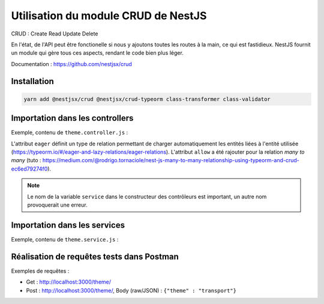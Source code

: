 Utilisation du module CRUD de NestJS
====================================

CRUD : Create Read Update Delete

En l'état, de l'API peut être fonctionelle si nous y ajoutons toutes les routes à la main, ce qui est fastidieux.
NestJS fournit un module qui gère tous ces aspects, rendant le code bien plus léger.

Documentation : https://github.com/nestjsx/crud

Installation
------------

.. code-block::

    yarn add @nestjsx/crud @nestjsx/crud-typeorm class-transformer class-validator

Importation dans les controllers
--------------------------------

Exemple, contenu de ``theme.controller.js`` :

.. code-block::
    :linenos:
    :caption: theme.controller.ts

    import { Controller } from '@nestjs/common';
    import { Crud } from '@nestjsx/crud';
    import { Theme } from './theme.entity';
    import { ThemeService } from './theme.service';

    @Crud({
        model: {
            type: Theme,
        },
        query: {
            join: {
                themes: {
                    eager: true,
                    allow: [],
                }
            }
        }
    })

    @Controller('themes')
    export class ThemeController {
        constructor(public service: ThemeService) {}
    }

L'attribut ``eager`` définit un type de relation permettant de charger automatiquement les entités liées à l'entité utilisée (https://typeorm.io/#/eager-and-lazy-relations/eager-relations). L'attribut ``allow`` a été rajouter pour la relation *many to many* (tuto : https://medium.com/@rodrigo.tornaciole/nest-js-many-to-many-relationship-using-typeorm-and-crud-ec6ed79274f0).

.. note::
    Le nom de la variable ``service`` dans le constructeur des contrôleurs est important, un autre nom provoquerait une erreur.

Importation dans les services
-----------------------------

Exemple, contenu de ``theme.service.js`` :

.. code-block::
    :linenos:
    :caption: theme.service.ts

    import { Injectable } from '@nestjs/common';
    import { InjectRepository } from '@nestjs/typeorm';
    import { TypeOrmCrudService } from '@nestjsx/crud-typeorm';
    import { Theme } from './theme.entity';

    @Injectable()
    export class ThemeService extends TypeOrmCrudService<Theme> {
        constructor(@InjectRepository(Theme) theme) {
            super(theme);
        }
    }

Réalisation de requêtes tests dans Postman
------------------------------------------

Exemples de requêtes :

* Get : http://localhost:3000/theme/
* Post : http://localhost:3000/theme/, Body (raw/JSON) : ``{"theme" : "transport"}``